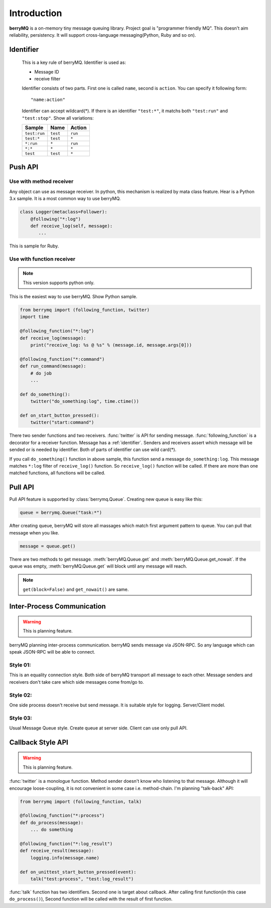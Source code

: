 .. highlightlang:: rest

============
Introduction
============

**berryMQ** is a on-memory tiny message queuing library. Project goal is "programmer friendly MQ". This doesn't aim reliability, persistency. It will support cross-language messaging(Python, Ruby and so on).

.. _identifier:

Identifier
==========

   This is a key rule of berryMQ. Identifier is used as:

   * Message ID
   * receive filter

   Identifier consists of two parts. First one is called ``name``, second is
   ``action``. You can specify it following form::

      "name:action"

   Identifier can accept wildcard(*). If there is an identifier ``"test:*"``,
   it matchs both ``"test:run"`` and ``"test:stop"``. Show all variations:

   ============ ======== =========
   Sample       Name     Action
   ============ ======== =========
   ``test:run`` ``test`` ``run``
   ``test:*``   ``test`` ``*``
   ``*:run``    ``*``    ``run``
   ``*:*``      ``*``    ``*``
   ``test``     ``test`` ``*``
   ============ ======== =========

.. index::
   single: Push API
   single: API; Push

Push API
========

.. index::
   class: berrymq.Follower

Use with method receiver
------------------------

Any object can use as message receiver. In python, this mechanism is realized by mata class feature. Hear is a Python 3.x sample. It is a most common way to use berryMQ.

.. code-block:: python

  class Logger(metaclass=Follower):
      @following("*:log")
      def receive_log(self, message):
         ...

This is sample for Ruby.

.. code-block:: ruby
   # Ruby
   class Logger
     include BerryMQ::Follower
     
     following("*:log")
     def receive_log(message)
        ...
     end
   end

.. seealso::

   You can see detail information and sample codes for Python 2.x at :class:`Follower`.

Use with function receiver
--------------------------

.. note::

   This version supports python only.

This is the easiest way to use berryMQ. Show Python sample.

.. code-block:: python

   from berrymq import (following_function, twitter)
   import time

   @following_function("*:log")
   def receive_log(message):
       print("receive_log: %s @ %s" % (message.id, message.args[0]))

   @following_function("*:command")
   def run_command(message):
       # do job
       ...

   def do_something():
       twitter("do_something:log", time.ctime())
      
   def on_start_button_pressed():
       twitter("start:command")
   
There two sender functions and two receivers. :func:`twitter` is API for sending message. :func:`following_function` is a decorator for a receiver function. Message has a :ref:`identifier`. Senders and receivers assert which message will be sended or is needed by identifier. Both of parts of identifier can use wild card(*).

If you call ``do_something()`` function in above sample, this function send a message ``do_something:log``. This message matches ``*:log`` filter of ``receive_log()`` function. So ``receive_log()`` function will be called. If there are more than one matched functions, all functions will be called.

.. image:: sample_diagram_01.png

.. index::
   single: Pull API
   single: API; Pull

Pull API
========

Pull API feature is supported by :class:`berrymq.Queue`. 
Creating new queue is easy like this:

.. code-block:: python

   queue = berrymq.Queue("task:*")

After creating queue, berryMQ will store all massages which match first argument pattern to queue. You can pull that message when you like.

.. code-block:: python

   message = queue.get()

There are two methods to get message. :meth:`berryMQ.Queue.get` and :meth:`berryMQ.Queue.get_nowait`. If the queue was empty, :meth:`berryMQ.Queue.get` will block until any message will reach.

.. note::

   ``get(block=False)`` and ``get_nowait()`` are same. 

.. index::
   single: Inter-process communication

Inter-Process Communication
===========================

.. warning::

   This is planning feature.

berryMQ planning inter-process communication. berryMQ sends message via JSON-RPC. So any language which can speak JSON-RPC will be able to connect.

.. _inter_process_style01:

Style 01:
---------

This is an equality connection style. Both side of berryMQ transport all message to each other. Message senders and receivers don't take care which side messages come from/go to.

.. image:: sample_diagram_02.png

.. _inter_process_style02:

Style 02:
---------

One side process doesn't receive but send message. It is suitable style for logging. Server/Client model.

.. image:: sample_diagram_03.png

.. _inter_process_style03:

Style 03:
---------

Usual Message Queue style. Create queue at server side. Client can use only pull API.

.. image:: sample_diagram_05.png

Callback Style API
==================

.. warning::

   This is planning feature.

:func:`twitter` is a monologue function. Method sender doesn't know who listening to that message. Although it will encourage loose-coupling, it is not convenient in some case i.e. method-chain. I'm planning "talk-back" API:

.. code-block:: python

   from berrymq import (following_function, talk)

   @following_function("*:process")
   def do_process(message):
       ... do something

   @following_function("*:log_result")
   def receive_result(message):
       logging.info(message.name)

   def on_unittest_start_button_pressed(event):
       talk("test:process", "test:log_result")

:func:`talk` function has two identifiers. Second one is target about callback. After calling first function(in this case ``do_process()``), Second function will be called with the result of first function.